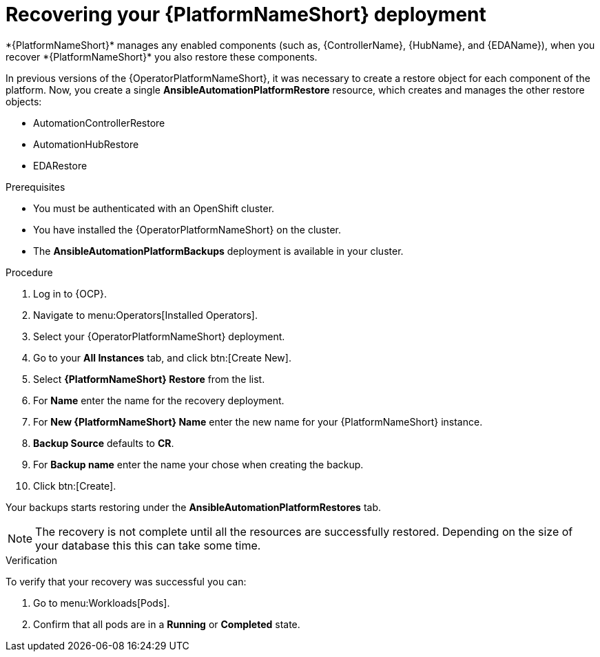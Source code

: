 :_mod-docs-content-type: PROCEDURE

[id="aap-platform-gateway-restore_{context}"]

= Recovering your {PlatformNameShort} deployment
*{PlatformNameShort}* manages any enabled components (such as, {ControllerName}, {HubName}, and {EDAName}), when you recover *{PlatformNameShort}* you also restore these components.

In previous versions of the {OperatorPlatformNameShort}, it was necessary to create a restore object for each component of the platform. 
Now, you create a single *AnsibleAutomationPlatformRestore* resource, which  creates and manages the other restore objects: 

* AutomationControllerRestore
* AutomationHubRestore
* EDARestore

.Prerequisites
* You must be authenticated with an OpenShift cluster.
* You have installed the {OperatorPlatformNameShort} on the cluster.
* The *AnsibleAutomationPlatformBackups* deployment is available in your cluster.

.Procedure 
. Log in to {OCP}.
. Navigate to menu:Operators[Installed Operators].
. Select your {OperatorPlatformNameShort} deployment.
. Go to your *All Instances* tab, and click btn:[Create New].
. Select *{PlatformNameShort} Restore* from the list.
. For *Name* enter the name for the recovery deployment. 
. For *New {PlatformNameShort} Name* enter the new name for your {PlatformNameShort} instance. 
. *Backup Source* defaults to *CR*.
. For *Backup name* enter the name your chose when creating the backup. 
. Click btn:[Create].

Your backups starts restoring under the *AnsibleAutomationPlatformRestores* tab.

[NOTE]
====
The recovery is not complete until all the resources are successfully restored. Depending on the size of your database this this can take some time.
====

.Verification
To verify that your recovery was successful you can:

. Go to menu:Workloads[Pods].
. Confirm that all pods are in a *Running* or *Completed* state.
